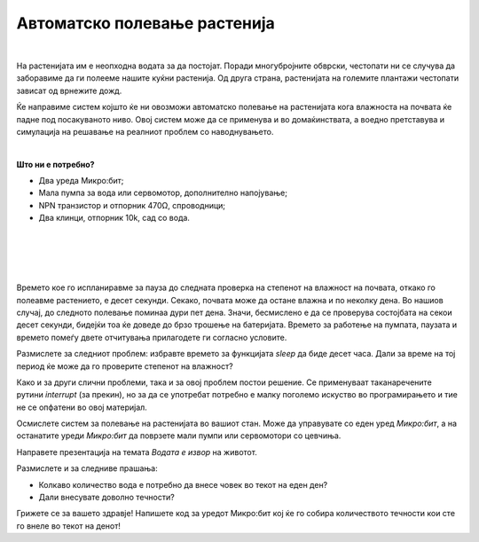 
=============================
Автоматско полевање растенија
=============================

|

.. infonote::

   - Зашто се вели дека водата е извор на животот?
   - Дали сте слушнале за наводнување и одводнување?
   - Зошто им е потребна вода на растенијата?
   - Кои растенија ги имате дома и колку често ги полевате?


На растенијата им е неопходна водата за да постојат. Поради многубројните обврски, честопати ни се случува да заборавиме да ги полееме нашите куќни растенија. Од друга страна, растенијата на големите плантажи честопати зависат од врнежите дожд. 

Ќе направиме систем којшто ќе ни овозможи автоматско полевање на растенијата 
кога влажноста на почвата ќе падне под посакуваното ниво. Овој систем може да се 
применува и во домаќинствата, а воедно претставува и симулација на решавање на 
реалниот проблем со наводнувањето. 

|

**Што ни е потребно?**
	
- Два уреда Микро:бит;
- Mала пумпа за вода или сервомотор, дополнително напојување;
- NPN транзистор и отпорник 470Ω, спроводници;
- Два клинци, отпорник 10k, сад со вода.


|
	
.. image:: ../images/zalivanje_biljke.png
   :alt: basta
   :align: center
	
|

.. ytpopup:: RrSISwO-ZNw
    :height: 432
    :width: 768
    :align: center

|

.. activecode:: zalivanje_biljke
   :passivecode: true
   :coach:
   :includesrc: src/Projekti/zalivanje_biljke.py

|

Времето кое го испланиравме за пауза до следната проверка на степенот на влажност на почвата, откако го полеавме растението, е десет секунди. Секако, почвата може да остане влажна и по неколку дена. Во нашиов случај, до следното полевање поминаа дури пет дена. Значи, бесмислено е да се проверува состојбата на секои десет секунди, бидејќи тоа ќе доведе до брзо трошење на батеријата. Времето за работење на пумпата, паузата и времето помеѓу двете отчитувања прилагодете ги согласно условите.  

Размислете за следниот проблем: избравте времето за функцијата *sleep* да биде десет часа. Дали за време на тој период ќе може да го проверите степенот на влажност?

Како и за други слични проблеми, така и за овој проблем постои решение. Се применуваат таканаречените рутини *interrupt* (за прекин), но за да се употребат потребно е малку поголемо искуство во програмирањето и тие не се опфатени во овој материјал. 

Осмислете систем за полевање на растенијата во вашиот стан. Може да управувате со еден уред *Микро:бит*, а на останатите уреди *Микро:бит* да поврзете мали пумпи или сервомотори со цевчиња. 

Направете презентација на темата *Водата е извор* на животот.

Размислете и за следниве прашања:

- Колкаво количество вода е потребно да внесе човек во текот на еден ден?
- Дали внесувате доволно течности?

Грижете се за вашето здравје! Напишете код за уредот Микро:бит кој ќе го собира количеството течности кои сте го внеле во текот на денот!